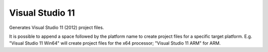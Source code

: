 Visual Studio 11
----------------

Generates Visual Studio 11 (2012) project files.

It is possible to append a space followed by the platform name to
create project files for a specific target platform.  E.g.  "Visual
Studio 11 Win64" will create project files for the x64 processor;
"Visual Studio 11 ARM" for ARM.
